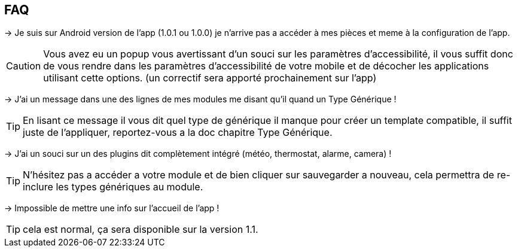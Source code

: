 == FAQ

-> Je suis sur Android version de l'app (1.0.1 ou 1.0.0) je n'arrive pas a accéder à mes pièces et meme à la configuration de l'app.

CAUTION: Vous avez eu un popup vous avertissant d'un souci sur les paramètres d'accessibilité, il vous suffit donc de vous rendre dans les paramètres d'accessibilité de votre mobile et de décocher les applications utilisant cette options. (un correctif sera apporté prochainement sur l'app)
  
-> J'ai un message dans une des lignes de mes modules me disant qu'il quand un Type Générique !

TIP: En lisant ce message il vous dit quel type de générique il manque pour créer un template compatible, il suffit juste de l'appliquer, reportez-vous a la doc chapitre Type Générique.

-> J'ai un souci sur un des plugins dit complètement intégré (météo, thermostat, alarme, camera) !

TIP: N'hésitez pas a accéder a votre module et de bien cliquer sur sauvegarder a nouveau, cela permettra de re-inclure les types génériques au module.

-> Impossible de mettre une info sur l'accueil de l'app !

TIP: cela est normal, ça sera disponible sur la version 1.1.
